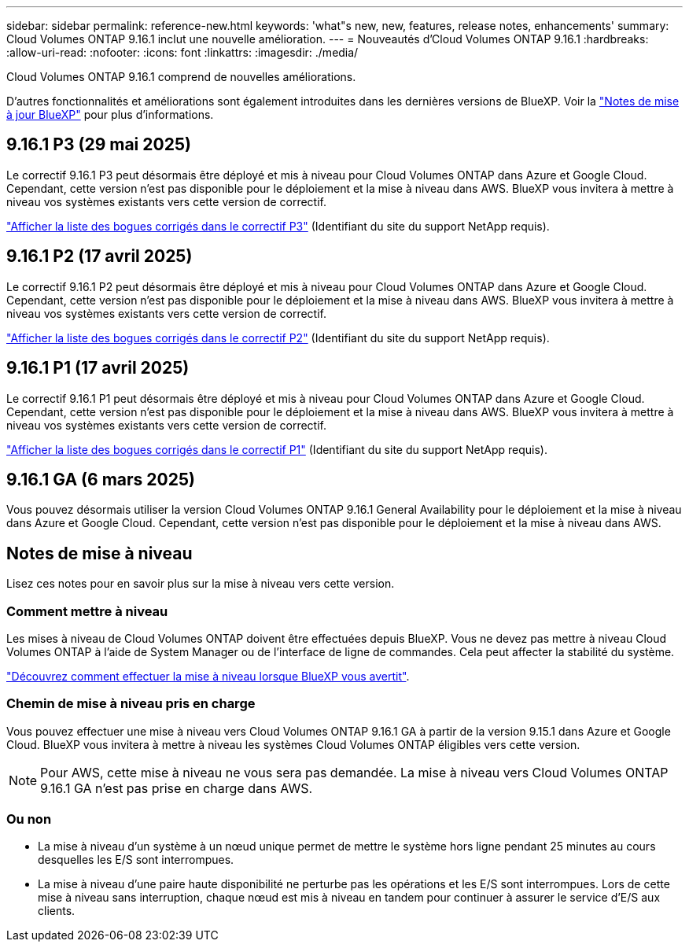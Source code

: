 ---
sidebar: sidebar 
permalink: reference-new.html 
keywords: 'what"s new, new, features, release notes, enhancements' 
summary: Cloud Volumes ONTAP 9.16.1 inclut une nouvelle amélioration. 
---
= Nouveautés d'Cloud Volumes ONTAP 9.16.1
:hardbreaks:
:allow-uri-read: 
:nofooter: 
:icons: font
:linkattrs: 
:imagesdir: ./media/


[role="lead"]
Cloud Volumes ONTAP 9.16.1 comprend de nouvelles améliorations.

D'autres fonctionnalités et améliorations sont également introduites dans les dernières versions de BlueXP. Voir la https://docs.netapp.com/us-en/bluexp-cloud-volumes-ontap/whats-new.html["Notes de mise à jour BlueXP"^] pour plus d'informations.



== 9.16.1 P3 (29 mai 2025)

Le correctif 9.16.1 P3 peut désormais être déployé et mis à niveau pour Cloud Volumes ONTAP dans Azure et Google Cloud. Cependant, cette version n'est pas disponible pour le déploiement et la mise à niveau dans AWS. BlueXP vous invitera à mettre à niveau vos systèmes existants vers cette version de correctif.

link:https://mysupport.netapp.com/site/products/all/details/cloud-volumes-ontap/downloads-tab/download/62632/9.16.1P3["Afficher la liste des bogues corrigés dans le correctif P3"^] (Identifiant du site du support NetApp requis).



== 9.16.1 P2 (17 avril 2025)

Le correctif 9.16.1 P2 peut désormais être déployé et mis à niveau pour Cloud Volumes ONTAP dans Azure et Google Cloud. Cependant, cette version n'est pas disponible pour le déploiement et la mise à niveau dans AWS. BlueXP vous invitera à mettre à niveau vos systèmes existants vers cette version de correctif.

link:https://mysupport.netapp.com/site/products/all/details/cloud-volumes-ontap/downloads-tab/download/62632/9.16.1P2["Afficher la liste des bogues corrigés dans le correctif P2"^] (Identifiant du site du support NetApp requis).



== 9.16.1 P1 (17 avril 2025)

Le correctif 9.16.1 P1 peut désormais être déployé et mis à niveau pour Cloud Volumes ONTAP dans Azure et Google Cloud. Cependant, cette version n'est pas disponible pour le déploiement et la mise à niveau dans AWS. BlueXP vous invitera à mettre à niveau vos systèmes existants vers cette version de correctif.

link:https://mysupport.netapp.com/site/products/all/details/cloud-volumes-ontap/downloads-tab/download/62632/9.16.1P1["Afficher la liste des bogues corrigés dans le correctif P1"^] (Identifiant du site du support NetApp requis).



== 9.16.1 GA (6 mars 2025)

Vous pouvez désormais utiliser la version Cloud Volumes ONTAP 9.16.1 General Availability pour le déploiement et la mise à niveau dans Azure et Google Cloud. Cependant, cette version n'est pas disponible pour le déploiement et la mise à niveau dans AWS.



== Notes de mise à niveau

Lisez ces notes pour en savoir plus sur la mise à niveau vers cette version.



=== Comment mettre à niveau

Les mises à niveau de Cloud Volumes ONTAP doivent être effectuées depuis BlueXP. Vous ne devez pas mettre à niveau Cloud Volumes ONTAP à l'aide de System Manager ou de l'interface de ligne de commandes. Cela peut affecter la stabilité du système.

link:http://docs.netapp.com/us-en/bluexp-cloud-volumes-ontap/task-updating-ontap-cloud.html["Découvrez comment effectuer la mise à niveau lorsque BlueXP vous avertit"^].



=== Chemin de mise à niveau pris en charge

Vous pouvez effectuer une mise à niveau vers Cloud Volumes ONTAP 9.16.1 GA à partir de la version 9.15.1 dans Azure et Google Cloud. BlueXP vous invitera à mettre à niveau les systèmes Cloud Volumes ONTAP éligibles vers cette version.


NOTE: Pour AWS, cette mise à niveau ne vous sera pas demandée. La mise à niveau vers Cloud Volumes ONTAP 9.16.1 GA n'est pas prise en charge dans AWS.



=== Ou non

* La mise à niveau d'un système à un nœud unique permet de mettre le système hors ligne pendant 25 minutes au cours desquelles les E/S sont interrompues.
* La mise à niveau d'une paire haute disponibilité ne perturbe pas les opérations et les E/S sont interrompues. Lors de cette mise à niveau sans interruption, chaque nœud est mis à niveau en tandem pour continuer à assurer le service d'E/S aux clients.

